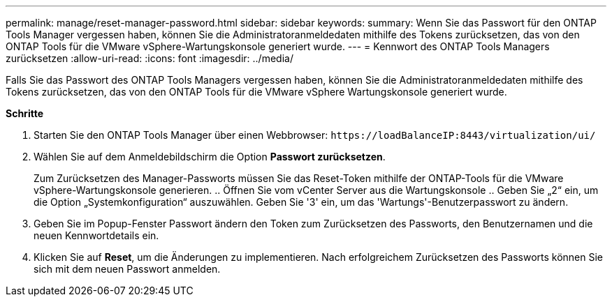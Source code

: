 ---
permalink: manage/reset-manager-password.html 
sidebar: sidebar 
keywords:  
summary: Wenn Sie das Passwort für den ONTAP Tools Manager vergessen haben, können Sie die Administratoranmeldedaten mithilfe des Tokens zurücksetzen, das von den ONTAP Tools für die VMware vSphere-Wartungskonsole generiert wurde. 
---
= Kennwort des ONTAP Tools Managers zurücksetzen
:allow-uri-read: 
:icons: font
:imagesdir: ../media/


[role="lead"]
Falls Sie das Passwort des ONTAP Tools Managers vergessen haben, können Sie die Administratoranmeldedaten mithilfe des Tokens zurücksetzen, das von den ONTAP Tools für die VMware vSphere Wartungskonsole generiert wurde.

*Schritte*

. Starten Sie den ONTAP Tools Manager über einen Webbrowser: `\https://loadBalanceIP:8443/virtualization/ui/`
. Wählen Sie auf dem Anmeldebildschirm die Option *Passwort zurücksetzen*.
+
Zum Zurücksetzen des Manager-Passworts müssen Sie das Reset-Token mithilfe der ONTAP-Tools für die VMware vSphere-Wartungskonsole generieren. .. Öffnen Sie vom vCenter Server aus die Wartungskonsole .. Geben Sie „2“ ein, um die Option „Systemkonfiguration“ auszuwählen. Geben Sie '3' ein, um das 'Wartungs'-Benutzerpasswort zu ändern.

. Geben Sie im Popup-Fenster Passwort ändern den Token zum Zurücksetzen des Passworts, den Benutzernamen und die neuen Kennwortdetails ein.
. Klicken Sie auf *Reset*, um die Änderungen zu implementieren.
Nach erfolgreichem Zurücksetzen des Passworts können Sie sich mit dem neuen Passwort anmelden.

